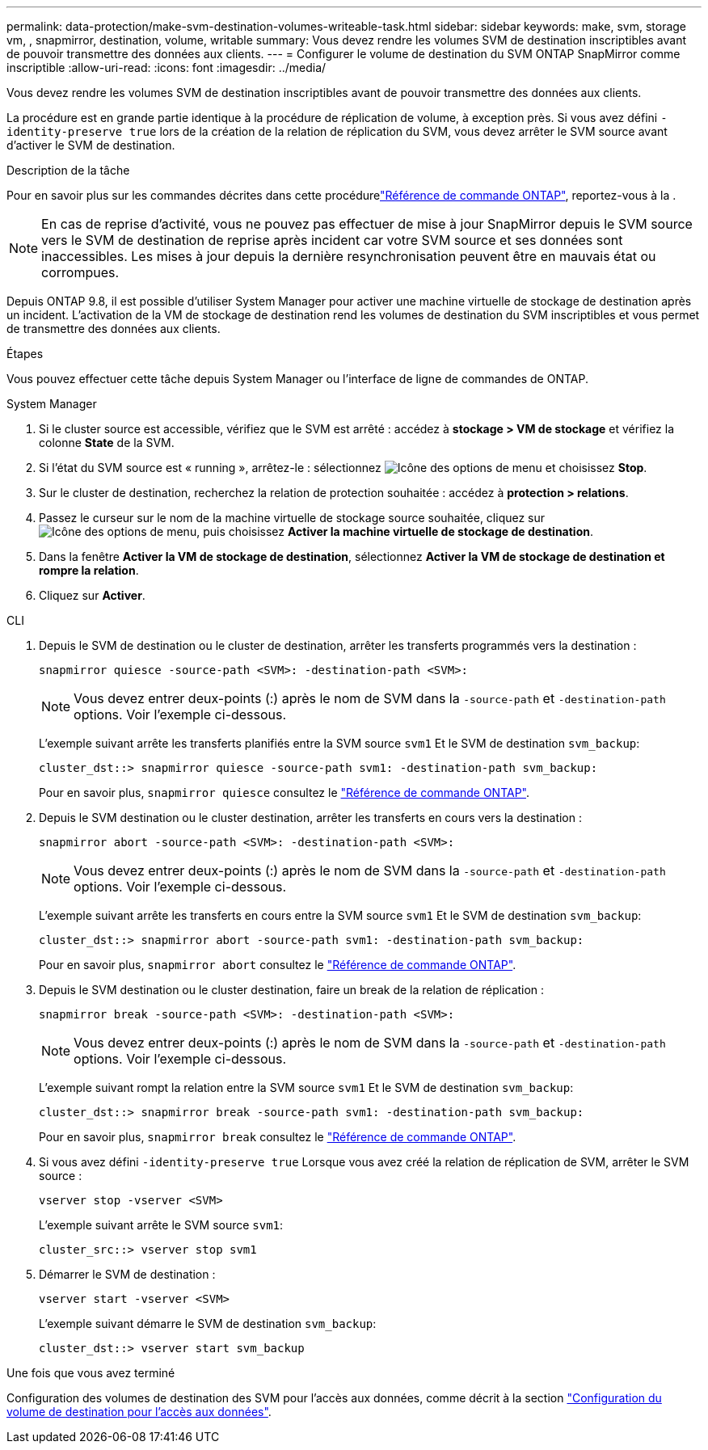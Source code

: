 ---
permalink: data-protection/make-svm-destination-volumes-writeable-task.html 
sidebar: sidebar 
keywords: make, svm, storage vm, , snapmirror, destination, volume, writable 
summary: Vous devez rendre les volumes SVM de destination inscriptibles avant de pouvoir transmettre des données aux clients. 
---
= Configurer le volume de destination du SVM ONTAP SnapMirror comme inscriptible
:allow-uri-read: 
:icons: font
:imagesdir: ../media/


[role="lead"]
Vous devez rendre les volumes SVM de destination inscriptibles avant de pouvoir transmettre des données aux clients.

La procédure est en grande partie identique à la procédure de réplication de volume, à exception près. Si vous avez défini `-identity-preserve true` lors de la création de la relation de réplication du SVM, vous devez arrêter le SVM source avant d'activer le SVM de destination.

.Description de la tâche
Pour en savoir plus sur les commandes décrites dans cette procédurelink:https://docs.netapp.com/us-en/ontap-cli/["Référence de commande ONTAP"^], reportez-vous à la .

[NOTE]
====
En cas de reprise d'activité, vous ne pouvez pas effectuer de mise à jour SnapMirror depuis le SVM source vers le SVM de destination de reprise après incident car votre SVM source et ses données sont inaccessibles. Les mises à jour depuis la dernière resynchronisation peuvent être en mauvais état ou corrompues.

====
Depuis ONTAP 9.8, il est possible d'utiliser System Manager pour activer une machine virtuelle de stockage de destination après un incident. L'activation de la VM de stockage de destination rend les volumes de destination du SVM inscriptibles et vous permet de transmettre des données aux clients.

.Étapes
Vous pouvez effectuer cette tâche depuis System Manager ou l'interface de ligne de commandes de ONTAP.

[role="tabbed-block"]
====
.System Manager
--
. Si le cluster source est accessible, vérifiez que le SVM est arrêté : accédez à *stockage > VM de stockage* et vérifiez la colonne *State* de la SVM.
. Si l'état du SVM source est « running », arrêtez-le : sélectionnez image:icon_kabob.gif["Icône des options de menu"] et choisissez *Stop*.
. Sur le cluster de destination, recherchez la relation de protection souhaitée : accédez à *protection > relations*.
. Passez le curseur sur le nom de la machine virtuelle de stockage source souhaitée, cliquez sur image:icon_kabob.gif["Icône des options de menu"], puis choisissez *Activer la machine virtuelle de stockage de destination*.
. Dans la fenêtre *Activer la VM de stockage de destination*, sélectionnez *Activer la VM de stockage de destination et rompre la relation*.
. Cliquez sur *Activer*.


--
.CLI
--
. Depuis le SVM de destination ou le cluster de destination, arrêter les transferts programmés vers la destination :
+
[source, cli]
----
snapmirror quiesce -source-path <SVM>: -destination-path <SVM>:
----
+

NOTE: Vous devez entrer deux-points (:) après le nom de SVM dans la `-source-path` et `-destination-path` options. Voir l'exemple ci-dessous.

+
L'exemple suivant arrête les transferts planifiés entre la SVM source `svm1` Et le SVM de destination `svm_backup`:

+
[listing]
----
cluster_dst::> snapmirror quiesce -source-path svm1: -destination-path svm_backup:
----
+
Pour en savoir plus, `snapmirror quiesce` consultez le link:https://docs.netapp.com/us-en/ontap-cli/snapmirror-quiesce.html["Référence de commande ONTAP"^].

. Depuis le SVM destination ou le cluster destination, arrêter les transferts en cours vers la destination :
+
[source, cli]
----
snapmirror abort -source-path <SVM>: -destination-path <SVM>:
----
+

NOTE: Vous devez entrer deux-points (:) après le nom de SVM dans la `-source-path` et `-destination-path` options. Voir l'exemple ci-dessous.

+
L'exemple suivant arrête les transferts en cours entre la SVM source `svm1` Et le SVM de destination `svm_backup`:

+
[listing]
----
cluster_dst::> snapmirror abort -source-path svm1: -destination-path svm_backup:
----
+
Pour en savoir plus, `snapmirror abort` consultez le link:https://docs.netapp.com/us-en/ontap-cli/snapmirror-abort.html["Référence de commande ONTAP"^].

. Depuis le SVM destination ou le cluster destination, faire un break de la relation de réplication :
+
[source, cli]
----
snapmirror break -source-path <SVM>: -destination-path <SVM>:
----
+

NOTE: Vous devez entrer deux-points (:) après le nom de SVM dans la `-source-path` et `-destination-path` options. Voir l'exemple ci-dessous.

+
L'exemple suivant rompt la relation entre la SVM source `svm1` Et le SVM de destination `svm_backup`:

+
[listing]
----
cluster_dst::> snapmirror break -source-path svm1: -destination-path svm_backup:
----
+
Pour en savoir plus, `snapmirror break` consultez le link:https://docs.netapp.com/us-en/ontap-cli/snapmirror-break.html["Référence de commande ONTAP"^].

. Si vous avez défini `-identity-preserve true` Lorsque vous avez créé la relation de réplication de SVM, arrêter le SVM source :
+
[source, cli]
----
vserver stop -vserver <SVM>
----
+
L'exemple suivant arrête le SVM source `svm1`:

+
[listing]
----
cluster_src::> vserver stop svm1
----
. Démarrer le SVM de destination :
+
[source, cli]
----
vserver start -vserver <SVM>
----
+
L'exemple suivant démarre le SVM de destination `svm_backup`:

+
[listing]
----
cluster_dst::> vserver start svm_backup
----


.Une fois que vous avez terminé
Configuration des volumes de destination des SVM pour l'accès aux données, comme décrit à la section link:configure-destination-volume-data-access-concept.html["Configuration du volume de destination pour l'accès aux données"].

--
====